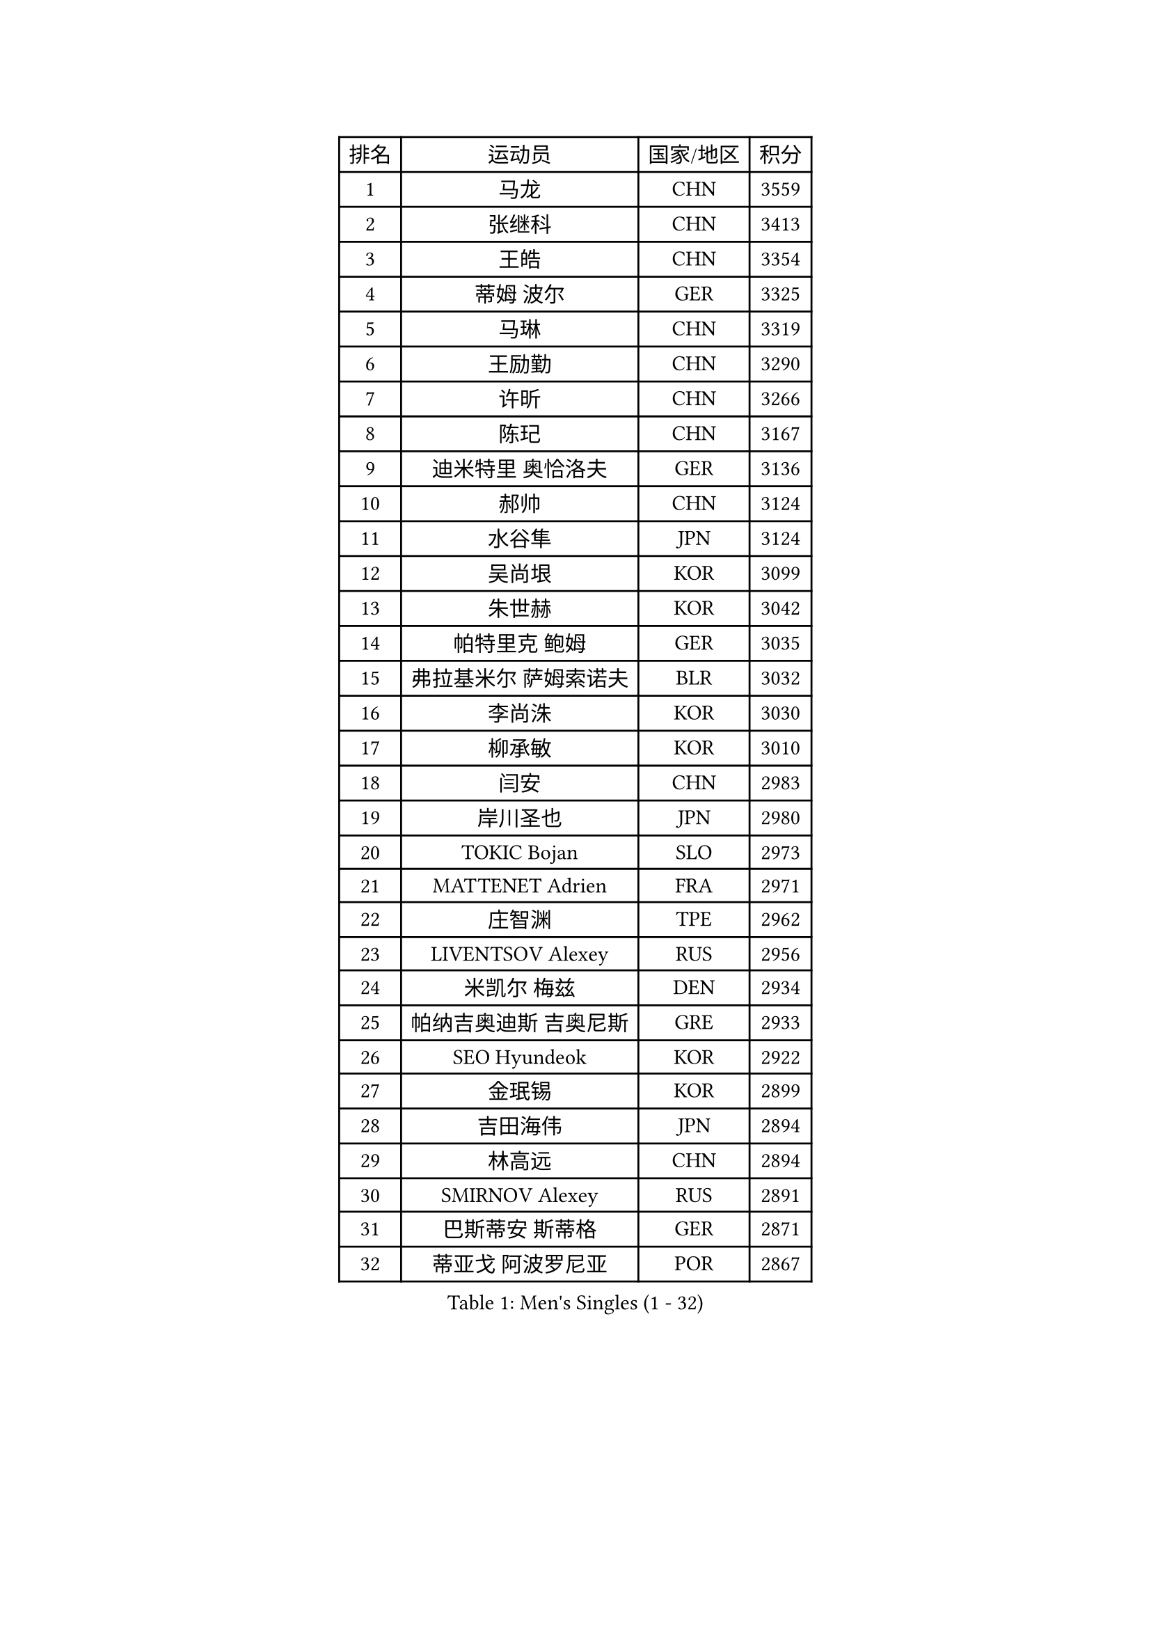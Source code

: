 
#set text(font: ("Courier New", "NSimSun"))
#figure(
  caption: "Men's Singles (1 - 32)",
    table(
      columns: 4,
      [排名], [运动员], [国家/地区], [积分],
      [1], [马龙], [CHN], [3559],
      [2], [张继科], [CHN], [3413],
      [3], [王皓], [CHN], [3354],
      [4], [蒂姆 波尔], [GER], [3325],
      [5], [马琳], [CHN], [3319],
      [6], [王励勤], [CHN], [3290],
      [7], [许昕], [CHN], [3266],
      [8], [陈玘], [CHN], [3167],
      [9], [迪米特里 奥恰洛夫], [GER], [3136],
      [10], [郝帅], [CHN], [3124],
      [11], [水谷隼], [JPN], [3124],
      [12], [吴尚垠], [KOR], [3099],
      [13], [朱世赫], [KOR], [3042],
      [14], [帕特里克 鲍姆], [GER], [3035],
      [15], [弗拉基米尔 萨姆索诺夫], [BLR], [3032],
      [16], [李尚洙], [KOR], [3030],
      [17], [柳承敏], [KOR], [3010],
      [18], [闫安], [CHN], [2983],
      [19], [岸川圣也], [JPN], [2980],
      [20], [TOKIC Bojan], [SLO], [2973],
      [21], [MATTENET Adrien], [FRA], [2971],
      [22], [庄智渊], [TPE], [2962],
      [23], [LIVENTSOV Alexey], [RUS], [2956],
      [24], [米凯尔 梅兹], [DEN], [2934],
      [25], [帕纳吉奥迪斯 吉奥尼斯], [GRE], [2933],
      [26], [SEO Hyundeok], [KOR], [2922],
      [27], [金珉锡], [KOR], [2899],
      [28], [吉田海伟], [JPN], [2894],
      [29], [林高远], [CHN], [2894],
      [30], [SMIRNOV Alexey], [RUS], [2891],
      [31], [巴斯蒂安 斯蒂格], [GER], [2871],
      [32], [蒂亚戈 阿波罗尼亚], [POR], [2867],
    )
  )#pagebreak()

#set text(font: ("Courier New", "NSimSun"))
#figure(
  caption: "Men's Singles (33 - 64)",
    table(
      columns: 4,
      [排名], [运动员], [国家/地区], [积分],
      [33], [罗伯特 加尔多斯], [AUT], [2855],
      [34], [李廷佑], [KOR], [2846],
      [35], [高宁], [SGP], [2846],
      [36], [高礼泽], [HKG], [2842],
      [37], [克里斯蒂安 苏斯], [GER], [2840],
      [38], [丹羽孝希], [JPN], [2836],
      [39], [维尔纳 施拉格], [AUT], [2836],
      [40], [TAKAKIWA Taku], [JPN], [2829],
      [41], [卡林尼科斯 格林卡], [GRE], [2820],
      [42], [CHO Eonrae], [KOR], [2814],
      [43], [陈建安], [TPE], [2814],
      [44], [KARAKASEVIC Aleksandar], [SRB], [2807],
      [45], [阿德里安 克里桑], [ROU], [2805],
      [46], [GERELL Par], [SWE], [2797],
      [47], [MONTEIRO Joao], [POR], [2792],
      [48], [RUBTSOV Igor], [RUS], [2783],
      [49], [侯英超], [CHN], [2771],
      [50], [利亚姆 皮切福德], [ENG], [2765],
      [51], [马克斯 弗雷塔斯], [POR], [2764],
      [52], [LUNDQVIST Jens], [SWE], [2760],
      [53], [张一博], [JPN], [2759],
      [54], [约尔根 佩尔森], [SWE], [2755],
      [55], [WANG Zengyi], [POL], [2752],
      [56], [SKACHKOV Kirill], [RUS], [2751],
      [57], [LI Ahmet], [TUR], [2748],
      [58], [TAN Ruiwu], [CRO], [2743],
      [59], [MATSUDAIRA Kenji], [JPN], [2742],
      [60], [PRIMORAC Zoran], [CRO], [2736],
      [61], [JAKAB Janos], [HUN], [2736],
      [62], [YIN Hang], [CHN], [2734],
      [63], [CHEN Weixing], [AUT], [2734],
      [64], [JANG Song Man], [PRK], [2731],
    )
  )#pagebreak()

#set text(font: ("Courier New", "NSimSun"))
#figure(
  caption: "Men's Singles (65 - 96)",
    table(
      columns: 4,
      [排名], [运动员], [国家/地区], [积分],
      [65], [卢文 菲鲁斯], [GER], [2726],
      [66], [松平健太], [JPN], [2724],
      [67], [艾曼纽 莱贝松], [FRA], [2719],
      [68], [唐鹏], [HKG], [2718],
      [69], [诺沙迪 阿拉米扬], [IRI], [2714],
      [70], [让 米歇尔 赛弗], [BEL], [2713],
      [71], [江天一], [HKG], [2711],
      [72], [SUCH Bartosz], [POL], [2710],
      [73], [HE Zhiwen], [ESP], [2702],
      [74], [VANG Bora], [TUR], [2699],
      [75], [LEUNG Chu Yan], [HKG], [2698],
      [76], [丁祥恩], [KOR], [2698],
      [77], [ACHANTA Sharath Kamal], [IND], [2694],
      [78], [ZHAN Jian], [SGP], [2690],
      [79], [PROKOPCOV Dmitrij], [CZE], [2688],
      [80], [UEDA Jin], [JPN], [2688],
      [81], [HUNG Tzu-Hsiang], [TPE], [2686],
      [82], [HABESOHN Daniel], [AUT], [2685],
      [83], [SHIBAEV Alexander], [RUS], [2684],
      [84], [西蒙 高兹], [FRA], [2682],
      [85], [LI Ping], [QAT], [2680],
      [86], [CHTCHETININE Evgueni], [BLR], [2677],
      [87], [KOSIBA Daniel], [HUN], [2677],
      [88], [安德烈 加奇尼], [CRO], [2675],
      [89], [YANG Zi], [SGP], [2674],
      [90], [LIN Ju], [DOM], [2674],
      [91], [FEJER-KONNERTH Zoltan], [GER], [2667],
      [92], [CHEUNG Yuk], [HKG], [2666],
      [93], [KASAHARA Hiromitsu], [JPN], [2662],
      [94], [WU Jiaji], [DOM], [2659],
      [95], [郑荣植], [KOR], [2654],
      [96], [斯特凡 菲格尔], [AUT], [2652],
    )
  )#pagebreak()

#set text(font: ("Courier New", "NSimSun"))
#figure(
  caption: "Men's Singles (97 - 128)",
    table(
      columns: 4,
      [排名], [运动员], [国家/地区], [积分],
      [97], [MADRID Marcos], [MEX], [2648],
      [98], [KOSOWSKI Jakub], [POL], [2647],
      [99], [SIMONCIK Josef], [CZE], [2647],
      [100], [PISTEJ Lubomir], [SVK], [2646],
      [101], [KIM Junghoon], [KOR], [2636],
      [102], [SVENSSON Robert], [SWE], [2632],
      [103], [LI Hu], [SGP], [2629],
      [104], [SONG Hongyuan], [CHN], [2628],
      [105], [LIU Song], [ARG], [2624],
      [106], [FILIMON Andrei], [ROU], [2617],
      [107], [KEINATH Thomas], [SVK], [2615],
      [108], [ZHMUDENKO Yaroslav], [UKR], [2611],
      [109], [KONECNY Tomas], [CZE], [2609],
      [110], [KORBEL Petr], [CZE], [2609],
      [111], [KUZMIN Fedor], [RUS], [2609],
      [112], [CARNEROS Alfredo], [ESP], [2608],
      [113], [尹在荣], [KOR], [2601],
      [114], [GORAK Daniel], [POL], [2599],
      [115], [MATSUMOTO Cazuo], [BRA], [2591],
      [116], [SIRUCEK Pavel], [CZE], [2590],
      [117], [DRINKHALL Paul], [ENG], [2589],
      [118], [LI Ching], [HKG], [2588],
      [119], [DIDUKH Oleksandr], [UKR], [2587],
      [120], [OYA Hidetoshi], [JPN], [2586],
      [121], [BLASZCZYK Lucjan], [POL], [2586],
      [122], [LIU Yi], [CHN], [2585],
      [123], [WALTHER Ricardo], [GER], [2582],
      [124], [MACHADO Carlos], [ESP], [2580],
      [125], [PLATONOV Pavel], [BLR], [2577],
      [126], [DE VRIES Boris], [NED], [2575],
      [127], [SEREDA Peter], [SVK], [2573],
      [128], [#text(gray, "KAN Yo")], [JPN], [2570],
    )
  )